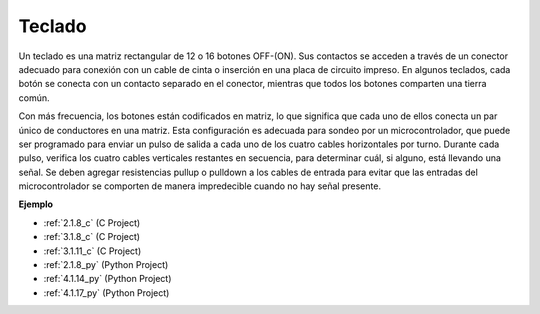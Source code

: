 .. nota::

    ¡Hola! Bienvenido a la comunidad de entusiastas de SunFounder Raspberry Pi, Arduino y ESP32 en Facebook. Sumérgete en el mundo de Raspberry Pi, Arduino y ESP32 con otros entusiastas.

    **¿Por qué unirse?**

    - **Soporte experto**: Resuelve problemas postventa y desafíos técnicos con la ayuda de nuestra comunidad y equipo.
    - **Aprende y comparte**: Intercambia consejos y tutoriales para mejorar tus habilidades.
    - **Avances exclusivos**: Obtén acceso anticipado a nuevos anuncios de productos y adelantos.
    - **Descuentos especiales**: Disfruta de descuentos exclusivos en nuestros productos más nuevos.
    - **Promociones y sorteos festivos**: Participa en sorteos y promociones festivas.

    👉 ¿Listo para explorar y crear con nosotros? Haz clic en [|link_sf_facebook|] y únete hoy mismo!

.. _cpn_keypad:

Teclado
========================

Un teclado es una matriz rectangular de 12 o 16 botones OFF-(ON).
Sus contactos se acceden a través de un conector adecuado para conexión con un cable de cinta o inserción en una placa de circuito impreso.
En algunos teclados, cada botón se conecta con un contacto separado en el conector, mientras que todos los botones comparten una tierra común.

.. image:: img/keypad314.png

Con más frecuencia, los botones están codificados en matriz, lo que significa que cada uno de ellos conecta un par único de conductores en una matriz.
Esta configuración es adecuada para sondeo por un microcontrolador, que puede ser programado para enviar un pulso de salida a cada uno de los cuatro cables horizontales por turno.
Durante cada pulso, verifica los cuatro cables verticales restantes en secuencia, para determinar cuál, si alguno, está llevando una señal.
Se deben agregar resistencias pullup o pulldown a los cables de entrada para evitar que las entradas del microcontrolador se comporten de manera impredecible cuando no hay señal presente.

**Ejemplo**

* :ref:`2.1.8_c` (C Project)
* :ref:`3.1.8_c` (C Project)
* :ref:`3.1.11_c` (C Project)
* :ref:`2.1.8_py` (Python Project)
* :ref:`4.1.14_py` (Python Project)
* :ref:`4.1.17_py` (Python Project)